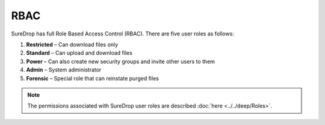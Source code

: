 
RBAC
====

SureDrop has full Role Based Access Control (RBAC).  There are five user roles as follows:

1. **Restricted** – Can download files only
2. **Standard** – Can upload and download files
3. **Power** – Can also create new security groups and invite other users to them
4. **Admin** – System administrator
5. **Forensic** – Special role that can reinstate purged files

.. Note::

   The permissions associated with SureDrop user roles are described :doc:`here <../../deep/Roles>`.
